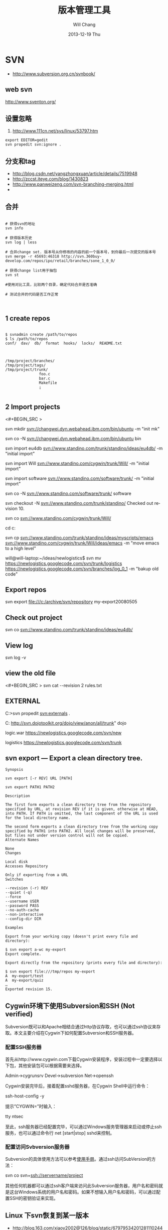 #+TITLE:       版本管理工具
#+AUTHOR:      Will Chang
#+EMAIL:       changwei.cn@gmail.com
#+DATE:        2013-12-19 Thu
#+URI:         /wiki/html/vesionmanage
#+KEYWORDS:    svn,cvs,git,hg
#+TAGS:        :svn:cvs:git:hg:
#+LANGUAGE:    en
#+OPTIONS:     H:3 num:nil toc:t \n:nil ::t |:t ^:nil -:nil f:t *:t <:t
#+DESCRIPTION:  Version control
#+STARTUP: content
#+STARTUP: hidestars
#+SEQ_TODO: TODO(t)   STARTED(s!) | OKTODAY(o!) |  DONE(d!) | DELEGATED(f@)  WAITING(w@/!)　 DEFERRED(l!) | CANCELED(c!)

* SVN

 - http://www.subversion.org.cn/svnbook/

** web svn

http://www.sventon.org/


** 设置忽略

  1. http://www.111cn.net/sys/linux/53797.htm

#+BEGIN_SRC
 export EDITOR=gedit
 svn propedit svn:ignore .
#+END_SRC

** 分支和tag

   - http://blog.csdn.net/yangzhongxuan/article/details/7519948
   - http://zccst.iteye.com/blog/1430823
   - http://www.panweizeng.com/svn-branching-merging.html
   -
** 合并

#+BEGIN_SRC

# 获得svn的地址
svn info

# 获得版本历史
svn log | less

# 合并change set. 版本号从你修改的内容的前一个版本号，到你最后一次提交的版本号
svn merge -r 45693:46318 http://svn.360buy-develop.com/repos/ipo/retail/branches/sone_1_0_0/

# 获得change list用于抽包
svn st

#使用对比工具，比较两个目录，确定代码合并是否准确

# 测试合并的代码是否工作正常


#+END_SRC

** 1 create repos


#+BEGIN_SRC

$ svnadmin create /path/to/repos
$ ls /path/to/repos
conf/  dav/  db/  format  hooks/  locks/  README.txt



/tmp/project/branches/
/tmp/project/tags/
/tmp/project/trunk/
               foo.c
               bar.c
               Makefile
               ¡­

#+END_SRC

** 2 Import projects


<#+BEGIN_SRC >

svn mkdir svn://changwei.dyn.webahead.ibm.com/bin/ubuntu  -m "init mk"

svn co -N  svn://changwei.dyn.webahead.ibm.com/bin/ubuntu  bin

svn import eu4db  svn://www.standino.com/trunk/standino/ideas/eu4db/ -m "initial import"

svn import Will  svn://www.standino.com/cygwin/trunk/Will/ -m "initial import"

svn import software svn://www.standino.com/software/trunk/ -m "initial import"

svn co -N svn://www.standino.com/software/trunk/ software

svn checkout -N svn://www.standino.com/trunk/standino/
Checked out revision 10.

svn co svn://www.standino.com/cygwin/trunk/Will/

cd c:\standino


svn cp svn://www.standino.com/trunk/standino/ideas/myscripts/emacs
svn://www.standino.com/cygwin/trunk/Will/ideas/emacs -m "move emacs to
a high level"

will@will-laptop:~/ideas/newlogistics$ svn mv https://newlogistics.googlecode.com/svn/trunk/logistics  https://newlogistics.googlecode.com/svn/branches/log_0_1 -m "bakup old code"


#+END_SRC

** Export repos

svn export file:///c:/archive/svn/repository my-export20080505

** Check out project

svn co svn://www.standino.com/trunk/standino/ideas/eu4db/

** View log
svn log -v

** view the old file

<#+BEGIN_SRC >
svn cat --revision 2 rules.txt
#+END_SRC

** EXTERNAL

C:\standino\ideas>svn propedit svn:externals .

C:\standino\ideas\logistics\web\src
http://svn.dojotoolkit.org/dojo/view/anon/all/trunk" dojo

logic.war https://newlogistics.googlecode.com/svn/new

logistics  https://newlogistics.googlecode.com/svn/trunk

** svn export — Export a clean directory tree.

#+BEGIN_SRC
Synopsis

svn export [-r REV] URL [PATH]

svn export PATH1 PATH2

Description

The first form exports a clean directory tree from the repository specified by URL, at revision REV if it is given, otherwise at HEAD, into PATH. If PATH is omitted, the last component of the URL is used for the local directory name.

The second form exports a clean directory tree from the working copy specified by PATH1 into PATH2. All local changes will be preserved, but files not under version control will not be copied.
Alternate Names

None
Changes

Local disk
Accesses Repository

Only if exporting from a URL
Switches

--revision (-r) REV
--quiet (-q)
--force
--username USER
--password PASS
--no-auth-cache
--non-interactive
--config-dir DIR

Examples

Export from your working copy (doesn't print every file and directory):

$ svn export a-wc my-export
Export complete.

Export directly from the repository (prints every file and directory):

$ svn export file:///tmp/repos my-export
A  my-export/test
A  my-export/quiz
…
Exported revision 15.
#+END_SRC


** Cygwin环境下使用Subversion和SSH (Not verified)

Subversion既可以和Apache相结合通过http协议存取，也可以通过ssh协议来存取。本文主要介绍在Cygwin下如何配置Subversion和SSH服务器。

*** 配置SSH服务器

首先从http://www.cygwin.com下载Cygwin安装程序，安装过程中一定要选择以下包，其他安装包可以根据需要来选择。

Admin->cygrunsrv
Devel->subversion
Net->openssh

Cygwin安装完毕后，接着配置sshd服务器，在Cygwin Shell中运行命令：

ssh-host-config -y

提示”CYGWIN=”时输入：

tty ntsec

至此，ssh服务器已经配置完毕，可以通过Windows服务管理器来启动或停止ssh服务，也可以通过命令行 net [start|stop] sshd来控制。

*** 配置访问Svbversion服务器

Subversion的具体使用方法可以参考[[http://www.subversion.org.cn/svnbook/][使用手册]]。通过ssh访问SubVersion的方法：

svn co svn+ssh://servername/project

其他任何机器都可以通过ssh客户端来访问此Subversion服务器，用户名和密码就是这台Windows系统的用户名和密码。如果不想输入用户名和密码，可以通过配置SSH的密钥验证来实现。

** Linux 下svn恢复到某一版本

  - http://blog.163.com/xiaoy2002@126/blog/static/679795342012811102449474/ 

* Git

 - [[http://git.or.cz/course/svn.html][Git - SVN Crash Course]]
 - [[http://eagain.net/articles/git-for-computer-scientists/][Tv's cobweb: Git for Computer Scientists]]
 - [[http://github.com/][git repository hosting]]
 - [[http://xtalk.msk.su/~ott/en/writings/emacs-vcs/EmacsGit.html][Work with Git from Emacs]]

如果发现git status 发现所有的中文文件名被换成\123\223\145\333.doc文件时，可以使用

 git config --global core.quotepath false


 git push -u new master

** [[http://blog.csdn.net/ithomer/article/details/7529841][Git 命令简短总结]]

一、 Git 常用命令速查
git branch 查看本地所有分支
git status 查看当前状态
git commit 提交
git branch -a 查看所有的分支
git branch -r 查看远程所有分支
git commit -am "init" 提交并且加注释
git remote add origin git@192.168.1.119:ndshow
git push origin master 将文件给推到服务器上
git remote show origin 显示远程库origin里的资源
git push origin master:develop
git push origin master:hb-dev 将本地库与服务器上的库进行关联
git checkout --track origin/dev 切换到远程dev分支
git branch -D master develop 删除本地库develop
git checkout -b dev 建立一个新的本地分支dev
git merge origin/dev 将分支dev与当前分支进行合并
git checkout dev 切换到本地dev分支
git remote show 查看远程库
git add .
git rm 文件名(包括路径) 从git中删除指定文件
git clone git://github.com/schacon/grit.git 从服务器上将代码给拉下来
git config --list 看所有用户
git ls-files 看已经被提交的
git rm [file name] 删除一个文件
git commit -a 提交当前repos的所有的改变
git add [file name] 添加一个文件到git index
git commit -v 当你用－v参数的时候可以看commit的差异
git commit -m "This is the message describing the commit" 添加commit信息
git commit -a -a是代表add，把所有的change加到git index里然后再commit
git commit -a -v 一般提交命令
git log 看你commit的日志
git diff 查看尚未暂存的更新
git rm a.a 移除文件(从暂存区和工作区中删除)
git rm --cached a.a 移除文件(只从暂存区中删除)
git commit -m "remove" 移除文件(从Git中删除)
git rm -f a.a 强行移除修改后文件(从暂存区和工作区中删除)
git diff --cached 或 $ git diff --staged 查看尚未提交的更新
git stash push 将文件给push到一个临时空间中
git stash pop 将文件从临时空间pop下来
---------------------------------------------------------
git remote add origin git@github.com:username/Hello-World.git
git push origin master 将本地项目给提交到服务器中
-----------------------------------------------------------
git pull 本地与服务器端同步
-----------------------------------------------------------------
git push (远程仓库名) (分支名) 将本地分支推送到服务器上去。
git push origin serverfix:awesomebranch
------------------------------------------------------------------
git fetch 相当于是从远程获取最新版本到本地，不会自动merge
git commit -a -m "log_message" (-a是提交所有改动，-m是加入log信息) 本地修改同步至服务器端 ：
git branch branch_0.1 master 从主分支master创建branch_0.1分支
git branch -m branch_0.1 branch_1.0 将branch_0.1重命名为branch_1.0
git checkout branch_1.0/master 切换到branch_1.0/master分支
du -hs

git branch 删除远程branch
git push origin :branch_remote_name
git branch -r -d branch_remote_name

-----------------------------------------------------------
初始化版本库，并提交到远程服务器端
mkdir WebApp
cd WebApp
git init                                本地初始化
touch README
git add README          添加文件
git commit -m 'first commit'
git remote add origin git@github.com:daixu/WebApp.git   增加一个远程服务器端
上面的命令会增加URL地址为'git@github.com:daixu/WebApp.git'，名称为origin的远程服务器库，以后提交代码的时候只需要使用 origin别名即可


二、 Git 命令速查表

1、常用的Git命令
| 命令                   | 简要说明                                 |
| git add                | 添加至暂存区                             |
| git add–interactive    | 交互式添加                               |
| git apply              | 应用补丁                                 |
| git am                 | 应用邮件格式补丁                         |
| git annotate           | 同义词，等同于 git blame                 |
| git archive            | 文件归档打包                             |
| git bisect             | 二分查找                                 |
| git blame              | 文件逐行追溯                             |
| git branch             | 分支管理                                 |
| git cat-file           | 版本库对象研究工具                       |
| git checkout           | 检出到工作区、切换或创建分支             |
| git cherry-pick        | 提交拣选                                 |
| git citool             | 图形化提交，相当于 git gui 命令          |
| git clean              | 清除工作区未跟踪文件                     |
| git clone              | 克隆版本库                               |
| git commit             | 提交                                     |
| git config             | 查询和修改配置                           |
| git describe           | 通过里程碑直观地显示提交ID               |
| git diff               | 差异比较                                 |
| git difftool           | 调用图形化差异比较工具                   |
| git fetch              | 获取远程版本库的提交                     |
| git format-patch       | 创建邮件格式的补丁文件。参见 git am 命令 |
| git grep               | 文件内容搜索定位工具                     |
| git gui                | 基于Tcl/Tk的图形化工具，侧重提交等操作   |
| git help               | 帮助                                     |
| git init               | 版本库初始化                             |
| git init-db*           | 同义词，等同于 git init                  |
| git log                | 显示提交日志                             |
| git merge              | 分支合并                                 |
| git mergetool          | 图形化冲突解决                           |
| git mv                 | 重命名                                   |
| git pull               | 拉回远程版本库的提交                     |
| git push               | 推送至远程版本库                         |
| git rebase             | 分支变基                                 |
| git rebase–interactive | 交互式分支变基                           |
| git reflog             | 分支等引用变更记录管理                   |
| git remote             | 远程版本库管理                           |
| git repo-config*       | 同义词，等同于 git config                |
| git reset              | 重置改变分支“游标”指向                 |
| git rev-parse          | 将各种引用表示法转换为哈希值等           |
| git revert             | 反转提交                                 |
| git rm                 | 删除文件                                 |
| git show               | 显示各种类型的对象                       |
| git stage*             | 同义词，等同于 git add                   |
| git stash              | 保存和恢复进度                           |
| git status             | 显示工作区文件状态                       |
| git tag                | 里程碑管理                               |

2、对象库操作相关命令
| 命令             | 简要说明                             |
| git commit-tree  | 从树对象创建提交                     |
| git hash-object  | 从标准输入或文件计算哈希值或创建对象 |
| git ls-files     | 显示工作区和暂存区文件               |
| git ls-tree      | 显示树对象包含的文件                 |
| git mktag        | 读取标准输入创建一个里程碑对象       |
| git mktree       | 读取标准输入创建一个树对象           |
| git read-tree    | 读取树对象到暂存区                   |
| git update-index | 工作区内容注册到暂存区及暂存区管理   |
| git unpack-file  | 创建临时文件包含指定 blob 的内容     |
| git write-tree   | 从暂存区创建一个树对象               |

3、引用操作相关命令
| 命令                 | 简要说明                       |
| git check-ref-format | 检查引用名称是否符合规范       |
| git for-each-ref     | 引用迭代器，用于shell编程      |
| git ls-remote        | 显示远程版本库的引用           |
| git name-rev         | 将提交ID显示为友好名称         |
| git peek-remote*     | 过时命令，请使用 git ls-remote |
| git rev-list         | 显示版本范围                   |
| git show-branch      | 显示分支列表及拓扑关系         |
| git show-ref         | 显示本地引用                   |
| git symbolic-ref     | 显示或者设置符号引用           |
| git update-ref       | 更新引用的指向                 |
| git verify-tag       | 校验 GPG 签名的Tag             |

4、版本库管理相关命令
| 命令               | 简要说明                               |
| git count-objects  | 显示松散对象的数量和磁盘占用           |
| git filter-branch  | 版本库重构                             |
| git fsck           | 对象库完整性检查                       |
| git fsck-objects*  | 同义词，等同于 git fsck                |
| git gc             | 版本库存储优化                         |
| git index-pack     | 从打包文件创建对应的索引文件           |
| git lost-found*    | 过时，请使用 git fsck –lost-found 命令 |
| git pack-objects   | 从标准输入读入对象ID，打包到文件       |
| git pack-redundant | 查找多余的 pack 文件                   |
| git pack-refs      | 将引用打包到 .git/packed-refs 文件中   |
| git prune          | 从对象库删除过期对象                   |
| git prune-packed   | 将已经打包的松散对象删除               |
| git relink         | 为本地版本库中相同的对象建立硬连接     |
| git repack         | 将版本库未打包的松散对象打包           |
| git show-index     | 读取包的索引文件，显示打包文件中的内容 |
| git unpack-objects | 从打包文件释放文件                     |
| git verify-pack    | 校验对象库打包文件                     |
|                    |                                        |

5、数据传输相关命令
| 命令               | 简要说明                                                                            |
| git fetch-pack     | 执行 git fetch 或 git pull 命令时在本地执行此命令，用于从其他版本库获取缺失的对象   |
| git receive-pack   | 执行 git push 命令时在远程执行的命令，用于接受推送的数据                            |
| git send-pack      | 执行 git push 命令时在本地执行的命令，用于向其他版本库推送数据                      |
| git upload-archive | 执行 git archive –remote 命令基于远程版本库创建归档时，远程版本库执行此命令传送归档 |
| git upload-pack    | 执行 git fetch 或 git pull 命令时在远程执行此命令，将对象打包、上传                 |

6、邮件相关命令
| 命令               | 简要说明                                                                            |
| git imap-send      | 将补丁通过 IMAP 发送                                                                |
| git mailinfo       | 从邮件导出提交说明和补丁                                                            |
| git mailsplit      | 将 mbox 或 Maildir 格式邮箱中邮件逐一提取为文件                                     |
| git request-pull   | 创建包含提交间差异和执行PULL操作地址的信息                                          |
| git send-email     | 发送邮件                                                                            |

7、协议相关命令
| 命令                   | 简要说明                                    |
| git daemon             | 实现Git协议                                 |
| git http-backend       | 实现HTTP协议的CGI程序，支持智能HTTP协议     |
| git instaweb           | 即时启动浏览器通过 gitweb 浏览当前版本库    |
| git shell              | 受限制的shell，提供仅执行Git命令的SSH访问   |
| git update-server-info | 更新哑协议需要的辅助文件                    |
| git http-fetch         | 通过HTTP协议获取版本库                      |
| git http-push          | 通过HTTP/DAV协议推送                        |
| git remote-ext         | 由Git命令调用，通过外部命令提供扩展协议支持 |
| git remote-fd          | 由Git命令调用，使用文件描述符作为协议接口   |
| git remote-ftp         | 由Git命令调用，提供对FTP协议的支持          |
| git remote-ftps        | 由Git命令调用，提供对FTPS协议的支持         |
| git remote-http        | 由Git命令调用，提供对HTTP协议的支持         |
| git remote-https       | 由Git命令调用，提供对HTTPS协议的支持        |
| git remote-testgit     | 协议扩展示例脚本                            |

8、版本库转换和交互相关命令
| 命令                | 简要说明                                     |
| git archimport      | 导入Arch版本库到Git                          |
| git bundle          | 提交打包和解包，以便在不同版本库间传递       |
| git cvsexportcommit | 将Git的一个提交作为一个CVS检出               |
| git cvsimport       | 导入CVS版本库到Git。或者使用 cvs2git         |
| git cvsserver       | Git的CVS协议模拟器，可供CVS命令访问Git版本库 |
| git fast-export     | 将提交导出为 git-fast-import 格式            |
| git fast-import     | 其他版本库迁移至Git的通用工具                |
| git svn             | Git 作为前端操作 Subversion                  |

9、合并相关的辅助命令
| 命令                | 简要说明                                                      |
| git merge-base      | 供其他脚本调用，找到两个或多个提交最近的共同祖先              |
| git merge-file      | 针对文件的两个不同版本执行三向文件合并                        |
| git merge-index     | 对index中的冲突文件调用指定的冲突解决工具                     |
| git merge-octopus   | 合并两个以上分支。参见 git merge 的octopus合并策略            |
| git merge-one-file  | 由 git merge-index 调用的标准辅助程序                         |
| git merge-ours      | 合并使用本地版本，抛弃他人版本。参见 git merge 的ours合并策略 |
| git merge-recursive | 针对两个分支的三向合并。参见 git merge 的recursive合并策略    |
| git merge-resolve   | 针对两个分支的三向合并。参见 git merge 的resolve合并策略      |
| git merge-subtree   | 子树合并。参见 git merge 的 subtree 合并策略                  |
| git merge-tree      | 显式三向合并结果，不改变暂存区                                |
| git fmt-merge-msg   | 供执行合并操作的脚本调用，用于创建一个合并提交说明            |
| git rerere          | 重用所记录的冲突解决方案                                      |

10、 杂项
| 命令                  | 简要说明                                            |
| git bisect–helper     | 由 git bisect 命令调用，确认二分查找进度            |
| git check-attr        | 显示某个文件是否设置了某个属性                      |
| git checkout-index    | 从暂存区拷贝文件至工作区                            |
| git cherry            | 查找没有合并到上游的提交                            |
| git diff-files        | 比较暂存区和工作区，相当于 git diff –raw            |
| git diff-index        | 比较暂存区和版本库，相当于 git diff –cached –raw    |
| git diff-tree         | 比较两个树对象，相当于 git diff –raw A B            |
| git difftool–helper   | 由 git difftool 命令调用，默认要使用的差异比较工具  |
| git get-tar-commit-id | 从 git archive 创建的 tar 包中提取提交ID            |
| git gui–askpass       | 命令 git gui 的获取用户口令输入界面                 |
| git notes             | 提交评论管理                                        |
| git patch-id          | 补丁过滤行号和空白字符后生成补丁唯一ID              |
| git quiltimport       | 将Quilt补丁列表应用到当前分支                       |
| git replace           | 提交替换                                            |
| git shortlog          | 对 git log 的汇总输出，适合于产品发布说明           |
| git stripspace        | 删除空行，供其他脚本调用                            |
| git submodule         | 子模组管理                                          |
| git tar-tree          | 过时命令，请使用 git archive                        |
| git var               | 显示 Git 环境变量                                   |
| git web–browse        | 启动浏览器以查看目录或文件                          |
| git whatchanged       | 显示提交历史及每次提交的改动                        |
| git-mergetool–lib     | 包含于其他脚本中，提供合并/差异比较工具的选择和执行 |
| git-parse-remote      | 包含于其他脚本中，提供操作远程版本库的函数          |
| git-sh-setup          | 包含于其他脚本中，提供 shell 编程的函数库           |




** github 不需要用户名密码push

 - https://help.github.com/articles/generating-ssh-keys
 - https://help.github.com/articles/using-ssh-over-the-https-port

编辑SSH config文件，将连接端口改成443:
#+BEGIN_SRC 
$ gedit ~/.ssh/config
#+END_SRC

添加如下代码：
#+BEGIN_SRC 

Host github.com
User standino
Port 443
Hostname ssh.github.com

#+END_SRC

再试一下命令：
#+BEGIN_SRC 
chmod 700 config
git config --global url."https://".insteadOf git://
$ ssh -T git@github.com
#+END_SRC





** 如何使用 github
  - [[https://help.github.com/articles/fork-a-repo][Fork A Repo]]

#+BEGIN_SRC sh

# Changes the active directory in the prompt to the newly cloned  directory

cd .emacs.d/

# Assigns the original repository to a remote called "upstream"

git remote add upstream https://github.com/purcell/emacs.d.git

# Pulls in changes not present in your local repository, without modifying your files

git fetch upstream

# Fetches any new changes from the original repository

git fetch upstream

# Merges any changes fetched into your working files

git merge upstream/master





#+END_SRC

** git submodule


git push --recurse-submodules=on-demand

git pull --recurse-submodules origin master

git submodule foreach git pull


The 'foreach' command can execute any arbitrary shell script. Two options to pull the very latest might be,

git submodule foreach git pull origin master
and,

git submodule foreach /path/to/some/cool/script.sh
That will iterate through all initialized submodules and run the given commands.

** git subtree 


  1. http://ruleant.blogspot.com/2013/06/git-subtree-module-with-gittrees-config.html
  2. http://stackoverflow.com/questions/3202674/procedure-for-cloning-git-repos-that-use-subtree
  2. http://aoxuis.me/posts/2013/08/07/git-subtree/
  3. http://ruby-china.org/topics/13001
  1. http://git-scm.com/book/zh/Git-%E5%B7%A5%E5%85%B7-%E5%AD%90%E6%A8%A1%E5%9D%97

#+BEGIN_SRC

git clone https://github.com/standino/easy-portal.git

cd easy-portal/

git remote add -f jquery-ui-portlet https://github.com/standino/jquery-ui-portlet.git

git subtree add --prefix=src/main/webapp/resources/jquery-ui-portlet jquery-ui-portlet master --squash

git subtree push --prefix=src/main/webapp/resources/jquery-ui-portlet jquery-ui-portlet master 


#+END_SRC

#+BEGIN_SRC 

$git subtree add --prefix=other_project   git://github.com/your_tree/your_project.git master
$git subtree push --prefix=other_project
$git subtree pull --prefix=other_project


he way that I have in the past re-created that relationship was by doing a subtree merge.

git pull -s subtree <lib> master
even if there is nothing to merge in/pull it should simply return without doing anything. Feel free to add --squash to the above pull so that you don't pull in any remote history.
#+END_SRC


** git 常用操作

  1. [[http://blog.csdn.net/jackystudio/article/details/12271839][【Git入门之六】远程仓库]]

** SKIP GIT SSL VERIFICATION
#+BEGIN_SRC

export GIT_SSL_NO_VERIFY=1

#+END_SRC

* hg

[[http://hgbook.red-bean.com/][Mercurial: The Definitive Guide by Bryan O'Sullivan]]

http://wiki.alliedmods.net/Mercurial_Tutorial

 [[http://hgbook.red-bean.com/read/a-tour-of-mercurial-merging-work.html][Mercurial: The Definitive Guide]]

** [[http://www.javaforge.com/project/HGE][MercurialEclipse]]

MercurialEclipse is a plugin providing support for the highly popular Mercurial distributed version control system within the Eclipse IDE.

MercurialEclipse supports:

    * cloning repositories and importing them as Eclipse projects
    * push, pull and convenient syncronization
    * working with branches (branch, merge and rebase)
    * tags
    * undo (backout, rollback and strip)
    * diffs
    * histories
    * patches
    * Mercurial extensions (mqueue, transplant and such)


*** Big file！

 http://mercurial.selenic.com/wiki/html/BigfilesExtension

 http://mercurial.selenic.com/wiki/html/HandlingLargeFiles

Usage

  1. 'hg add', ignoring the size warning.
  2. hg bstat
  3. hg bupdate

<#+BEGIN_SRC >
    * The extension overrides 'hg update', so that it can compare contents of '.bigfiles' before and after the update to remove and fetch appropriate big files.
    * The directory storing versions of big files can be synced with the remote one (the extension doesn't do this, but tells the list of the necessary files). The versions corresponding to old changesets can be removed to save space.
    * To add a new big file, use normal 'hg add', ignoring the size warning.
    * To remove a tracked big file, just delete it.
    * 'hg bstatus' - to examine state of big files in working directory.
    * 'hg brefresh' - to refresh '.bigfiles' and versions directory with added,
          o removed and modified big files.
    * 'hg bupdate' - to fetch files from versions directory as recorded in
          o '.bigfiles', and get a list of necessary files missing in the version directory.
#+END_SRC
Configuration

Configure your .hgrc to enable the extension by adding following lines:
<#+BEGIN_SRC >
[extensions]
bigfiles = path/to/bigfiles.py

[bigfiles]
repo = path/to/versions/dir
#+END_SRC

*** How to manage my files with hg


home  with branch cygwin and ubuntu

 ---ideas with branch idea

I think I need  project --- ideas.

The project "will" is related with os: ubuntu, cygwin and windows. I can pull the will in cygwin from desktop to laptop. So I can
backup will project.

The project "ideas" on laptop should be same with the one on desktop.

I can write a shell script to start the will project on port 8000 and ideas project on 8002, then I pull all them to desktop to
backup the data.

*** Branch and tags


   hg clone myproject myproject-merge

   hg branches

   hg branch foo





   
** [[http://pypi.python.org/pypi/hgsvn][hgsvn]]

<#+BEGIN_SRC >
$ mkdir nose && cd nose
  # Make SVN checkout, initialize hg repository with first SVN revision
$ hgimportsvn http://python-nose.googlecode.com/svn/trunk
hgimportsvn svn://changwei.dyn.webahead.ibm.com
$ cd trunk
  # Pull all history from SVN, creating a new hg changeset for each SVN rev
$ hgpullsvn

#+END_SRC


** 2个命令创建一个Mercuria仓库，
> hg init
> hg serve，
通过这两个命令你就可以拥有一个通过HTTP协议访问的mercurial仓库， 你可以方便的通过客户端通过命令访问，或者你可以轻松的使用浏览器来浏览当前的代码。

** 方便的分布式功能
上一次在印度我想在一台新电脑上安装源代码，无奈网络速度太慢，于是乎，我找到一个存有源码的机器，hg serve，这样我得到了一个本地服务器，通过它，我在1分钟内拿到了代码，然后将hgrc(一个mercurial的配置文件)的URL指向在中国的服务器，继续更新后面的几个patch。 将一个1个小时的操作变成2分钟的操作。

如果你急需要某个patch, 但是你的同事还没来得及提交到服务器上去，没关系，你大可以将自己的workingcopy指向同事的电脑， 运行hg pull就可以从他那里及时的拿到最新的代码。

没有branch的痛苦, 没有branch是因为每个人都是一个branch -_-!!!

** 便捷的本地提交
使用Mercurial，你可以在没有网络的情况下通过
> hg ci
进行本地提交，再也无需因为没有网络时候患上“写代码没有SCM恐惧症”，你也可以通过这个命令在日常开发中即达到小步前进，又不用每10分钟非得跑一遍测试。

** 离线操作
不论是Mercurial的提交或者是diff，rollback，strip, merge都可以在没有网络的情况下进行，想像一下在中国开发，服务器在美国的痛苦：那缓慢爬行的小乌龟。

** 速度优势
Mercurial是增量存储，并且它会每隔一段时间进行对整个Repository打一个快照，这样当你去clone repository(相当于svn checkout)的时候，它可以找到最近的一个快照，并在它的基础上应用后续的patch。

** 基于patch的管理
Mercurial将你的提交作为一个patch管理， 你可以很容易拿到别人的patch，通过hg客户端或者linux上的 patch命令将别人最新的修正打在你的工作目录里面。

** 更多的便捷操作
你想将本地的某些提交取消? hg strip
你想将server上的某些changeset取消？hg backout
你想订制hg log的输出方式？定义自己的hg template。


这个工具在国内很少人使用，所以中文资料匮乏．只有官方的website上有一些少得可怜的中文资料了．不过总体上来说，hg还是比较好用的。

这里绍一下hg服务器的配置。关于hg在基本用法参见mercrial的官方网站。在做以下操作时，请到 http://www.selenic.com/mercurial/下载安装hg.

1.建立用户hgrepo

其它用户将用这个账户用hg服务器push代码。

useradd hgrepo -d /home/hgrepo # add user hgrepo
passwd hgrepo

2.建立hg代码仓库

如果代码仓库名称为project.hg,则可用如下命令。

cd /home/hgrepo
mkdir project.hg
cd project.hg
hg init # 初始化代码仓库
建立一个测试文件

echo "hello, mercurial" > sample.txt
hg add  # add
hg ci     # check in

3. 打开http

打开一个端口，让远程用户可以clone仓库中的代码.
在打开端口前请确定文件权限正确。

更改文件权限
chown hgrepo.hgrepo /home/hgrepo/project.hg -R
chmod og+rw /home/hgrepo/project.hg -R
打开端口

cd  /home/hgrepo/project.hg -R
hg serve -p 8002 &
可将上面两行加入/etc/rc.local这样就可以在开机的时候自动运行了。

4.使用hg

完成步骤3以后，我们就可以使用了。

clone到本地

例如你的服务器的名字为test.

hg clone http://test:8002
然后在本地目录就会出现一个project.hg的一个copy.

修改Client端的配置

更改.hg/hgrc，加上default-push和username
<#+BEGIN_SRC >
[paths]
default = http://test:8002
default-push = ssh://hgrepo@test//home/hgrepo/project.hg/
[ui]
username=shaohui.zheng

[paths]
default = http://9.123.157.55:8000
default-push = ssh://will@9.123.157.55//home/will/ideas/
[ui]
username=will

#+END_SRC
这样你就可用hg push 向服务器提交code了。这时服务器会问你passward,这个password就是用户hgrepo的password.

Good Luck.

** My setup

hg clone http://changweilaptop.dyn.webahead.ibm.com:8000/ ideas


hg clone http://9.186.119.53:8000/ ideas

** How to use Emacs to work with Mercurial

http://xtalk.msk.su/~ott/en/writings/emacs-vcs/EmacsMercurial.html


*** revert files

hg revert .amsn/ -r 385

首先，使用hg grep找到被删除的文件恢复。此命令的输出将显示该文件的最新版本是目前的，以及对已删除文件的路径。二，运行hg revert -r
<revision number> <path to deleted file>被删除的文件现在在你的工作拷贝，准备送回头部。


*** 4.2. How to declare trust

Users can add settings to their $HOME/.hgrc to tell Mercurial to trust other users. For instance, if Bob has decided he can trust Alice not to try to delete his files when he looks at her repository, he could add:

[trusted]
users = alice, carl, dan

Alternately, Bob can decide to trust a group of people (as specified in an operating system group)

[trusted]
groups = dev-team


** 比较两个 branch

  http://stackoverflow.com/questions/4731190/how-to-show-the-diff-specific-to-a-named-branch-in-mercurial


#+BEGIN_SRC
  109  hg branches
  110  hg branch
  111  hg branch '多维度设置采购计划控制参数'
  112  hg branch
  113  hg bookmark '多维度设置采购计划控制参数'
  114  hg bookmark '多维度设置采购计划控制参数init'
  115  hg branchdiff .
  116  hg st
  117  hg branchdiff .
  118  hg ci -m "测试branch之间的比较"
  119  hg branchdiff .
  120  hg update default
  121  hg branches
  126  hg merge  '多维度设置采购计划控制参数'
#+END_SRC

In your specific example I think you could get a list of of just d and e using:

hg log -r "branch('foo') - branch('default')"
where that - is defined as:

"x - y"
      Changesets in x but not in y.
Getting the diff from a to e could be done as:

hg diff -r "ancestor(default, foo)" -r foo


Another way to do this, useful also for branches that you have already merged to default is:

hg diff -r "max(ancestors(foo) and branch(default)):foo"
Though that can be a pit of a pain, so i'd recommend setting up an alias by adding something like:
#+BEGIN_SRC

[alias]
branchdiff = diff -r "max(ancestors('$1') and branch(default)):'$1'"
To your Mercurial.INI/hgrc which you can then use like this:

hg branchdiff <branch name>
or

hg branchdiff .

#+END_SRC


